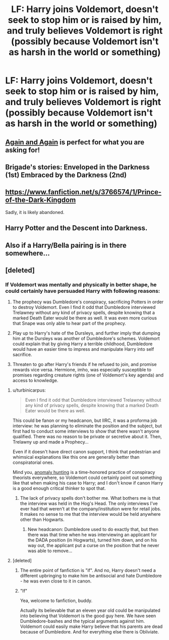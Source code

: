 #+TITLE: LF: Harry joins Voldemort, doesn't seek to stop him or is raised by him, and truly believes Voldemort is right (possibly because Voldemort isn't as harsh in the world or something)

* LF: Harry joins Voldemort, doesn't seek to stop him or is raised by him, and truly believes Voldemort is right (possibly because Voldemort isn't as harsh in the world or something)
:PROPERTIES:
:Author: Typical-Geek
:Score: 8
:DateUnix: 1458242827.0
:DateShort: 2016-Mar-17
:FlairText: Request
:END:

** [[https://www.fanfiction.net/s/8149841/1/Again-and-Again][Again and Again]] is perfect for what you are asking for!
:PROPERTIES:
:Author: Thoriel
:Score: 4
:DateUnix: 1458256846.0
:DateShort: 2016-Mar-18
:END:


** Brigade's stories: Enveloped in the Darkness (1st) Embraced by the Darkness (2nd)
:PROPERTIES:
:Author: Triliro
:Score: 3
:DateUnix: 1458245576.0
:DateShort: 2016-Mar-17
:END:


** [[https://www.fanfiction.net/s/3766574/1/Prince-of-the-Dark-Kingdom]]

Sadly, it is likely abandoned.
:PROPERTIES:
:Author: jrbless
:Score: 2
:DateUnix: 1458254324.0
:DateShort: 2016-Mar-18
:END:


** Harry Potter and the Descent into Darkness.
:PROPERTIES:
:Score: 2
:DateUnix: 1458255254.0
:DateShort: 2016-Mar-18
:END:


** Also if a Harry/Bella pairing is in there somewhere...
:PROPERTIES:
:Author: UndeadBBQ
:Score: 1
:DateUnix: 1458255737.0
:DateShort: 2016-Mar-18
:END:


** [deleted]
:PROPERTIES:
:Score: -7
:DateUnix: 1458246283.0
:DateShort: 2016-Mar-17
:END:

*** If Voldemort was mentally and physically in better shape, he could certainly have persuaded Harry with following reasons:

1. The prophecy was Dumbledore's conspiracy, sacrificing Potters in order to destroy Voldemort. Even I find it odd that Dumbledore interviewed Trelawney without any kind of privacy spells, despite knowing that a marked Death Eater would be there as well. It was even more curious that Snape was only able to hear part of the prophecy.

2. Play up to Harry's hate of the Dursleys, and further imply that dumping him at the Dursleys was another of Dumbledore's schemes. Voldemort could explain that by giving Harry a terrible childhood, Dumbledore would have an easier time to impress and manipulate Harry into self sacrifice.

3. Threaten to go after Harry's friends if he refused to join, and promise rewards vice versa. Hermione, imho, was especially susceptible to promises regarding creature rights (one of Voldemort's key agenda) and access to knowledge.
:PROPERTIES:
:Author: InquisitorCOC
:Score: 9
:DateUnix: 1458247156.0
:DateShort: 2016-Mar-18
:END:

**** u/turbinicarpus:
#+begin_quote
  Even I find it odd that Dumbledore interviewed Trelawney without any kind of privacy spells, despite knowing that a marked Death Eater would be there as well.
#+end_quote

This could be fanon or my headcanon, but IIRC, it was a proforma job interview: he was planning to eliminate the position and the subject, but first had to conduct some interviews to show that there wasn't anyone qualified. There was no reason to be private or secretive about it. Then, Trelawny up and made a Prophecy...

Even if it doesn't have direct canon support, I think that pedestrian and whimsical explanations like this one are generally better than conspiratorial ones.

Mind you, [[http://theness.com/neurologicablog/index.php/anomaly-hunting/][anomaly hunting]] is a time-honored practice of conspiracy theorists everywhere, so Voldemort could certainly point out something like that when making his case to Harry; and I don't know if canon Harry is a good enough critical thinker to spot that.
:PROPERTIES:
:Author: turbinicarpus
:Score: 2
:DateUnix: 1458261943.0
:DateShort: 2016-Mar-18
:END:

***** The lack of privacy spells don't bother me. What bothers me is that the interview was held in the Hog's Head. The only interviews I've ever had that weren't at the company/institution were for retail jobs. It makes no sense to me that the interview would be held anywhere other than Hogwarts.
:PROPERTIES:
:Author: akikarulestheworld
:Score: 3
:DateUnix: 1458280389.0
:DateShort: 2016-Mar-18
:END:

****** New headcanon: Dumbledore used to do exactly that, but then there was that time when he was interviewing an applicant for the DADA position (in Hogwarts), turned him down, and on his way out, the applicant put a curse on the position that he never was able to remove...
:PROPERTIES:
:Author: turbinicarpus
:Score: 10
:DateUnix: 1458299123.0
:DateShort: 2016-Mar-18
:END:


**** [deleted]
:PROPERTIES:
:Score: 0
:DateUnix: 1458248373.0
:DateShort: 2016-Mar-18
:END:

***** The entire point of fanfiction is "if". And no, Harry doesn't need a different upbringing to make him be antisocial and hate Dumbledore - he was even close to it in canon.
:PROPERTIES:
:Author: Almavet
:Score: 15
:DateUnix: 1458252740.0
:DateShort: 2016-Mar-18
:END:


***** "If"

Yea, welcome to fanfiction, buddy.

Actually its believable that an eleven year old could be manipulated into believing that Voldemort is the good guy here. We have seen Dumbledore-bashes and the typical arguments against him. Voldemort could easily make Harry believe that his parents are dead because of Dumbledore. And for everything else there is Obliviate.
:PROPERTIES:
:Author: UndeadBBQ
:Score: 7
:DateUnix: 1458255702.0
:DateShort: 2016-Mar-18
:END:
